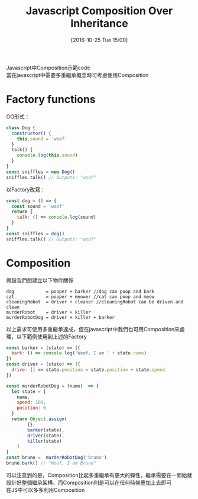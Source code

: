 #+TITLE: Javascript Composition Over Inheritance
#+DATE: [2016-10-25 Tue 15:00]  
#+TAGS: javascript
#+LAYOUT: post
#+CATEGORIES: javascript
#+OPTIONS: toc:nil \n:t ^:{}

Javascript中Composition示範code
當在javascript中需要多重繼承概念時可考慮使用Composition
#+BEGIN_HTML
<!--more-->
#+END_HTML

* Factory functions

OO形式：
#+BEGIN_SRC js
class Dog {
  constructor() {
    this.sound = 'woof'
  }
  talk() {
    console.log(this.sound)
  }
}
const sniffles = new Dog()
sniffles.talk() // Outputs: "woof"
#+END_SRC

以Factory改寫：
#+BEGIN_SRC js
const dog = () => {
  const sound = 'woof'
  return {
    talk: () => console.log(sound)
  }
}
const sniffles = dog()
sniffles.talk() // Outputs: "woof"
#+END_SRC


* Composition
假設我們想建立以下物件關係
#+BEGIN_SRC shell
dog            = pooper + barker //dog can poop and bark
cat            = pooper + meower //cat can poop and meow
cleaningRobot  = driver + cleaner //cleaningRobot can be driven and clean
murderRobot    = driver + killer
murderRobotDog = driver + killer + barker
#+END_SRC
以上需求可使用多重繼承達成，但在javascript中我們也可用Composition來處理，以下範例使用到上述的Factory

#+BEGIN_SRC js
const barker = (state) => ({
  bark: () => console.log('Woof, I am ' + state.name)
})
const driver = (state) => ({
  drive: () => state.position = state.position + state.speed
})
#+END_SRC
#+BEGIN_SRC js
const murderRobotDog = (name)  => {
  let state = {
    name,
    speed: 100,
    position: 0
  }
  return Object.assign(
        {},
        barker(state),
        driver(state),
        killer(state)
    )
}
const bruno =  murderRobotDog('bruno')
bruno.bark() // "Woof, I am Bruno"
#+END_SRC

可以注意到的是，Composition比起多重繼承有更大的彈性，繼承需要在一開始就設計好整個繼承架構，而Composition則是可以在任何時候疊加上去即可
在JS中可以多多利用Composition
